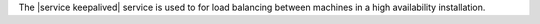 .. The contents of this file are included in multiple topics.
.. This file should not be changed in a way that hinders its ability to appear in multiple documentation sets.

The |service keepalived| service is used to for load balancing between machines in a high availability installation.
